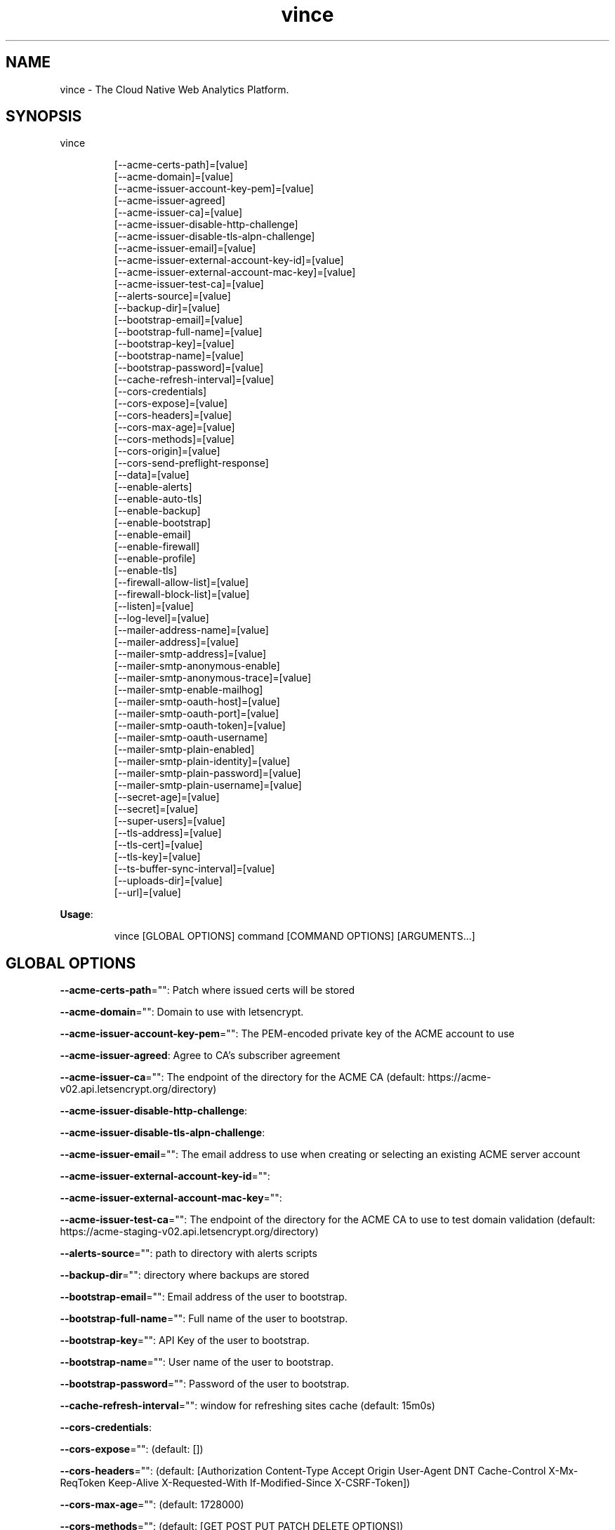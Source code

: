 .nh
.TH vince 8

.SH NAME
.PP
vince - The Cloud Native Web Analytics Platform.


.SH SYNOPSIS
.PP
vince

.PP
.RS

.nf
[--acme-certs-path]=[value]
[--acme-domain]=[value]
[--acme-issuer-account-key-pem]=[value]
[--acme-issuer-agreed]
[--acme-issuer-ca]=[value]
[--acme-issuer-disable-http-challenge]
[--acme-issuer-disable-tls-alpn-challenge]
[--acme-issuer-email]=[value]
[--acme-issuer-external-account-key-id]=[value]
[--acme-issuer-external-account-mac-key]=[value]
[--acme-issuer-test-ca]=[value]
[--alerts-source]=[value]
[--backup-dir]=[value]
[--bootstrap-email]=[value]
[--bootstrap-full-name]=[value]
[--bootstrap-key]=[value]
[--bootstrap-name]=[value]
[--bootstrap-password]=[value]
[--cache-refresh-interval]=[value]
[--cors-credentials]
[--cors-expose]=[value]
[--cors-headers]=[value]
[--cors-max-age]=[value]
[--cors-methods]=[value]
[--cors-origin]=[value]
[--cors-send-preflight-response]
[--data]=[value]
[--enable-alerts]
[--enable-auto-tls]
[--enable-backup]
[--enable-bootstrap]
[--enable-email]
[--enable-firewall]
[--enable-profile]
[--enable-tls]
[--firewall-allow-list]=[value]
[--firewall-block-list]=[value]
[--listen]=[value]
[--log-level]=[value]
[--mailer-address-name]=[value]
[--mailer-address]=[value]
[--mailer-smtp-address]=[value]
[--mailer-smtp-anonymous-enable]
[--mailer-smtp-anonymous-trace]=[value]
[--mailer-smtp-enable-mailhog]
[--mailer-smtp-oauth-host]=[value]
[--mailer-smtp-oauth-port]=[value]
[--mailer-smtp-oauth-token]=[value]
[--mailer-smtp-oauth-username]
[--mailer-smtp-plain-enabled]
[--mailer-smtp-plain-identity]=[value]
[--mailer-smtp-plain-password]=[value]
[--mailer-smtp-plain-username]=[value]
[--secret-age]=[value]
[--secret]=[value]
[--super-users]=[value]
[--tls-address]=[value]
[--tls-cert]=[value]
[--tls-key]=[value]
[--ts-buffer-sync-interval]=[value]
[--uploads-dir]=[value]
[--url]=[value]

.fi
.RE

.PP
\fBUsage\fP:

.PP
.RS

.nf
vince [GLOBAL OPTIONS] command [COMMAND OPTIONS] [ARGUMENTS...]

.fi
.RE


.SH GLOBAL OPTIONS
.PP
\fB--acme-certs-path\fP="": Patch where issued certs will be stored

.PP
\fB--acme-domain\fP="": Domain to use with letsencrypt.

.PP
\fB--acme-issuer-account-key-pem\fP="": The PEM-encoded private key of the ACME account to use

.PP
\fB--acme-issuer-agreed\fP: Agree to CA's subscriber agreement

.PP
\fB--acme-issuer-ca\fP="": The endpoint of the directory for the ACME  CA (default: https://acme-v02.api.letsencrypt.org/directory)

.PP
\fB--acme-issuer-disable-http-challenge\fP:

.PP
\fB--acme-issuer-disable-tls-alpn-challenge\fP:

.PP
\fB--acme-issuer-email\fP="": The email address to use when creating or selecting an existing ACME server account

.PP
\fB--acme-issuer-external-account-key-id\fP="":

.PP
\fB--acme-issuer-external-account-mac-key\fP="":

.PP
\fB--acme-issuer-test-ca\fP="": The endpoint of the directory for the ACME  CA to use to test domain validation (default: https://acme-staging-v02.api.letsencrypt.org/directory)

.PP
\fB--alerts-source\fP="": path to directory with alerts scripts

.PP
\fB--backup-dir\fP="": directory where backups are stored

.PP
\fB--bootstrap-email\fP="": Email address of the user to bootstrap.

.PP
\fB--bootstrap-full-name\fP="": Full name of the user to bootstrap.

.PP
\fB--bootstrap-key\fP="": API Key of the user to bootstrap.

.PP
\fB--bootstrap-name\fP="": User name of the user to bootstrap.

.PP
\fB--bootstrap-password\fP="": Password of the user to bootstrap.

.PP
\fB--cache-refresh-interval\fP="": window for refreshing sites cache (default: 15m0s)

.PP
\fB--cors-credentials\fP:

.PP
\fB--cors-expose\fP="":  (default: [])

.PP
\fB--cors-headers\fP="":  (default: [Authorization Content-Type Accept Origin User-Agent DNT Cache-Control X-Mx-ReqToken Keep-Alive X-Requested-With If-Modified-Since X-CSRF-Token])

.PP
\fB--cors-max-age\fP="":  (default: 1728000)

.PP
\fB--cors-methods\fP="":  (default: [GET POST PUT PATCH DELETE OPTIONS])

.PP
\fB--cors-origin\fP="":  (default: *)

.PP
\fB--cors-send-preflight-response\fP:

.PP
\fB--data\fP="": path to data directory (default: .vince)

.PP
\fB--enable-alerts\fP: allows loading and executing alerts

.PP
\fB--enable-auto-tls\fP: Enables using acme for automatic https.

.PP
\fB--enable-backup\fP: Allows backing up and restoring

.PP
\fB--enable-bootstrap\fP: allows creating a user and api key on startup.

.PP
\fB--enable-email\fP: allows sending emails

.PP
\fB--enable-firewall\fP: allow blocking ip address

.PP
\fB--enable-profile\fP: Expose /debug/pprof endpoint

.PP
\fB--enable-tls\fP: Enables serving https traffic.

.PP
\fB--firewall-allow-list\fP="": allow  ip address from this list (default: [])

.PP
\fB--firewall-block-list\fP="": block  ip address from this list (default: [])

.PP
\fB--listen\fP="": http address to listen to (default: :8080)

.PP
\fB--log-level\fP="": log level, values are (trace,debug,info,warn,error,fatal,panic) (default: debug)

.PP
\fB--mailer-address\fP="": email address used for the sender of outgoing emails  (default: vince@mailhog.example)

.PP
\fB--mailer-address-name\fP="": email address name  used for the sender of outgoing emails  (default: gernest from vince analytics)

.PP
\fB--mailer-smtp-address\fP="": host:port address of the smtp server used for outgoing emails (default: localhost:1025)

.PP
\fB--mailer-smtp-anonymous-enable\fP: enables anonymous authenticating smtp client

.PP
\fB--mailer-smtp-anonymous-trace\fP="": trace value for anonymous smtp auth

.PP
\fB--mailer-smtp-enable-mailhog\fP: port address of the smtp server used for outgoing emails

.PP
\fB--mailer-smtp-oauth-host\fP="": host value for oauth bearer smtp auth

.PP
\fB--mailer-smtp-oauth-port\fP="": port value for oauth bearer smtp auth (default: 0)

.PP
\fB--mailer-smtp-oauth-token\fP="": token value for oauth bearer smtp auth

.PP
\fB--mailer-smtp-oauth-username\fP: allows oauth authentication on smtp client

.PP
\fB--mailer-smtp-plain-enabled\fP: enables PLAIN authentication of smtp client

.PP
\fB--mailer-smtp-plain-identity\fP="": identity value for plain smtp auth

.PP
\fB--mailer-smtp-plain-password\fP="": password value for plain smtp auth

.PP
\fB--mailer-smtp-plain-username\fP="": username value for plain smtp auth

.PP
\fB--secret\fP="": path to a file with  ed25519 private key

.PP
\fB--secret-age\fP="": path to file with age.X25519Identity

.PP
\fB--super-users\fP="": a list of user ID with super privilege (default: [])

.PP
\fB--tls-address\fP="": https address to listen to. You must provide tls-key and tls-cert or configure auto-tls (default: :8443)

.PP
\fB--tls-cert\fP="": Path to certificate file used for https

.PP
\fB--tls-key\fP="": Path to key file used for https

.PP
\fB--ts-buffer-sync-interval\fP="": window for buffering timeseries in memory before savin them (default: 1m0s)

.PP
\fB--uploads-dir\fP="": Path to store uploaded assets

.PP
\fB--url\fP="": url for the server on which vince is hosted(it shows up on emails) (default: http://localhost:8080)


.SH COMMANDS
.SH config
.PP
generates configurations for vince

.SH version
.PP
prints version information
